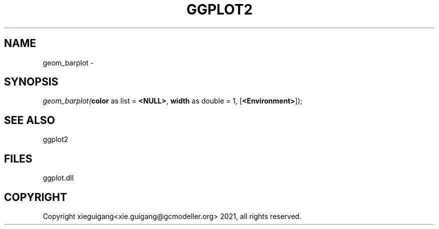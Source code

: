 .\" man page create by R# package system.
.TH GGPLOT2 1 2000-01-01 "geom_barplot" "geom_barplot"
.SH NAME
geom_barplot \- 
.SH SYNOPSIS
\fIgeom_barplot(\fBcolor\fR as list = \fB<NULL>\fR, 
\fBwidth\fR as double = 1, 
[\fB<Environment>\fR]);\fR
.SH SEE ALSO
ggplot2
.SH FILES
.PP
ggplot.dll
.PP
.SH COPYRIGHT
Copyright xieguigang<xie.guigang@gcmodeller.org> 2021, all rights reserved.
